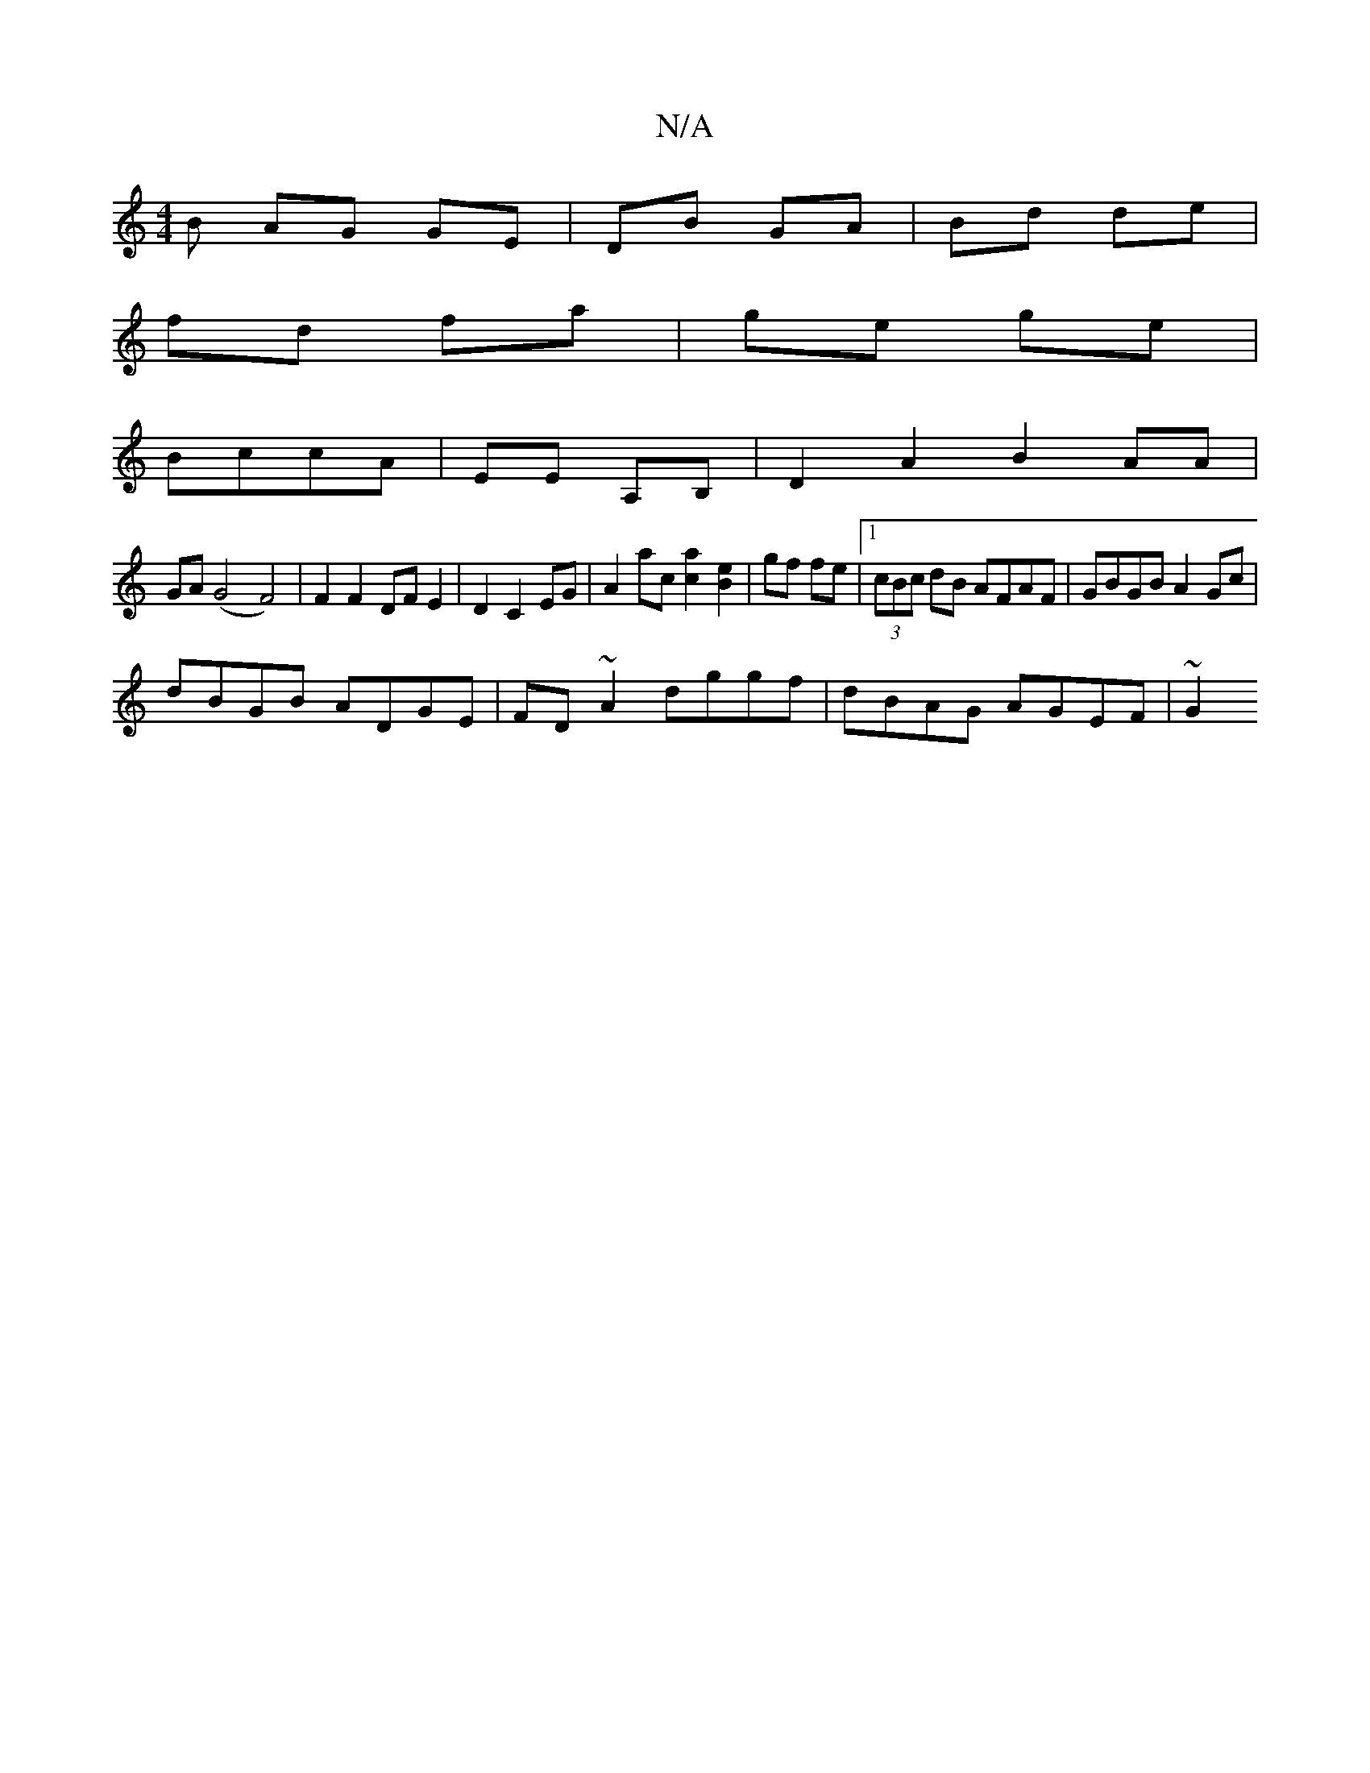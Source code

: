 X:1
T:N/A
M:4/4
R:N/A
K:Cmajor
B AG GE | DB GA | Bd de |
fd fa | ge ge |
BccA | EE A,B, | D2 A2 B2 AA|
GA (G4F4) | F2F2DF E2 | D2 C2 EG | A2 ac [a2c2] [B2e2] | gf fe |1 (3cBc dB AFAF | GBGB A2 Gc|
dBGB ADGE|FD~A2 dggf|dBAG AGEF|~G2